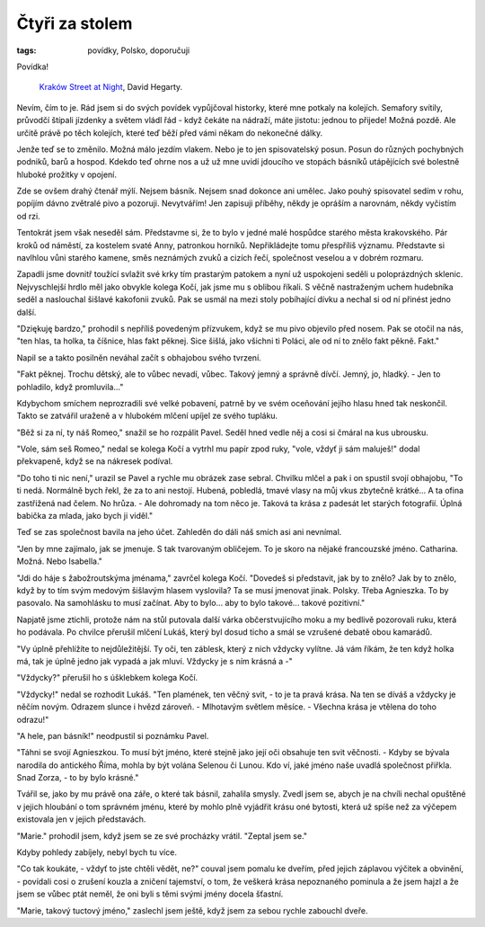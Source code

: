 ﻿Čtyři za stolem
===============

:tags: povídky, Polsko, doporučuji

.. class:: intro

Povídka!

.. figure:: images/2014-09-28-ctyri-za-stolem/krakov.jpg

    `Kraków Street at Night <https://www.flickr.com/photos/hegarty_david/2226358287/in/photolist-4oJEKH-dqxj36-dqxs8m-NGwfA-NGwe9-NGYxB-NGweN-dVqyqd-dqxjke-5fvvss-9jejVD-aQnESp-ajfpRS-2y2cUt-6vMkfr-bU3Zhe-dqxsnW-dqxjqB-2pUXT-2pVLq>`_, David Hegarty.

Nevím, čím to je. Rád jsem si do svých povídek vypůjčoval historky, které mne potkaly na kolejích. Semafory svítily, průvodčí štípali jízdenky a světem vládl řád - když čekáte na nádraží, máte jistotu: jednou to přijede! Možná pozdě. Ale určitě právě po těch kolejích, které teď běží před vámi někam do nekonečné dálky.

Jenže teď se to změnilo. Možná málo jezdím vlakem. Nebo je to jen spisovatelský posun. Posun do různých pochybných podniků, barů a hospod. Kdekdo teď ohrne nos a už už mne uvidí jdoucího ve stopách básníků utápějících své bolestně hluboké prožitky v opojení. 

Zde se ovšem drahý čtenář mýlí. Nejsem básník. Nejsem snad dokonce ani umělec. Jako pouhý spisovatel sedím v rohu, popíjím dávno zvětralé pivo a pozoruji. Nevytvářím! Jen zapisuji příběhy, někdy je opráším a narovnám, někdy vyčistím od rzi.

Tentokrát jsem však neseděl sám. Představme si, že to bylo v jedné malé hospůdce starého města krakovského. Pár kroků od náměstí, za kostelem svaté Anny, patronkou horníků. Nepřikládejte tomu přespříliš významu. Představte si navlhlou vůni starého kamene, směs neznámých zvuků a cizích řečí, společnost veselou a v dobrém rozmaru.

Zapadli jsme dovnitř toužící svlažit své krky tím prastarým patokem a nyní už uspokojeni seděli u poloprázdných sklenic. Nejvyschlejší hrdlo měl jako obvykle kolega Kočí, jak jsme mu s oblibou říkali. S věčně nastraženým uchem hudebníka seděl a naslouchal šišlavé kakofonii zvuků. Pak se usmál na mezi stoly pobíhající dívku a nechal si od ní přinést jedno další.

"Dziękuję bardzo," prohodil s nepříliš povedeným přízvukem, když se mu pivo objevilo před nosem. Pak se otočil na nás, "ten hlas, ta holka, ta číšnice, hlas fakt pěknej. Sice šišlá, jako všichni ti Poláci, ale od ní to znělo fakt pěkně. Fakt."

Napil se a takto posilněn neváhal začít s obhajobou svého tvrzení.

"Fakt pěknej. Trochu dětský, ale to vůbec nevadí, vůbec. Takový jemný a správně dívčí. Jemný, jo, hladký. - Jen to pohladilo, když promluvila..." 

Kdybychom smíchem neprozradili své velké pobavení, patrně by ve svém oceňování jejího hlasu hned tak neskončil. Takto se zatvářil uraženě a v hlubokém mlčení upíjel ze svého tupláku. 

"Běž si za ní, ty náš Romeo," snažil se ho rozpálit Pavel. Seděl hned vedle něj a cosi si čmáral na kus ubrousku. 

"Vole, sám seš Romeo," nedal se kolega Kočí a vytrhl mu papír zpod ruky, "vole, vždyť ji sám maluješ!" dodal překvapeně, když se na nákresek podíval.

"Do toho ti nic není," urazil se Pavel a rychle mu obrázek zase sebral. Chvilku mlčel a pak i on spustil svojí obhajobu, "To ti nedá. Normálně bych řekl, že za to ani nestojí. Hubená, pobledlá, tmavé vlasy na můj vkus zbytečně krátké... A ta ofina zastřižená nad čelem. No hrůza. - Ale dohromady na tom něco je. Taková ta krása z padesát let starých fotografií. Úplná babička za mlada, jako bych ji viděl."

Teď se zas společnost bavila na jeho účet. Zahleděn do dáli náš smích asi ani nevnímal.

"Jen by mne zajímalo, jak se jmenuje. S tak tvarovaným obličejem. To je skoro na nějaké francouzské jméno. Catharina. Možná. Nebo Isabella."

"Jdi do háje s žabožroutskýma jménama," zavrčel kolega Kočí. "Dovedeš si představit, jak by to znělo? Jak by to znělo, když by to tím svým medovým šišlavým hlasem vyslovila? Ta se musí jmenovat jinak. Polsky. Třeba Agnieszka. To by pasovalo. Na samohlásku to musí začínat. Aby to bylo... aby to bylo takové... takové pozitivní."

Napjatě jsme ztichli, protože nám na stůl putovala další várka občerstvujícího moku a my bedlivě pozorovali ruku, která ho podávala. Po chvilce přerušil mlčení Lukáš, který byl dosud ticho a smál se vzrušené debatě obou kamarádů.

"Vy úplně přehlížíte to nejdůležitější. Ty oči, ten záblesk, který z nich vždycky vylítne. Já vám říkám, že ten když holka má, tak je úplně jedno jak vypadá a jak mluví. Vždycky je s ním krásná a -"

"Vždycky?" přerušil ho s úšklebkem kolega Kočí.

"Vždycky!" nedal se rozhodit Lukáš. "Ten plamének, ten věčný svit, - to je ta pravá krása. Na ten se díváš a vždycky je něčím novým. Odrazem slunce i hvězd zároveň. - Mlhotavým světlem měsíce. - Všechna krása je vtělena do toho odrazu!"

"A hele, pan básník!" neodpustil si poznámku Pavel. 

"Táhni se svojí Agnieszkou. To musí být jméno, které stejně jako její oči obsahuje ten svit věčnosti. - Kdyby se bývala narodila do antického Říma, mohla by být volána Selenou či Lunou. Kdo ví, jaké jméno naše uvadlá společnost přiřkla. Snad Zorza, - to by bylo krásné."

Tvářil se, jako by mu právě ona záře, o které tak básnil, zahalila smysly. Zvedl jsem se, abych je na chvíli nechal opuštěné v jejich hloubání o tom správném jménu, které by mohlo plně vyjádřit krásu oné bytosti, která už spíše než za výčepem existovala jen v jejich představách.

"Marie." prohodil jsem, když jsem se ze své procházky vrátil. "Zeptal jsem se."

Kdyby pohledy zabíjely, nebyl bych tu více.

"Co tak koukáte, - vždyť to jste chtěli vědět, ne?" couval jsem pomalu ke dveřím, před jejich záplavou výčitek a obvinění, - povídali cosi o zrušení kouzla a zničení tajemství, o tom, že veškerá krása nepoznaného pominula a že jsem hajzl a že jsem se vůbec ptát neměl, že oni byli s těmi svými jmény docela šťastní. 

"Marie, takový tuctový jméno," zaslechl jsem ještě, když jsem za sebou rychle zabouchl dveře.

